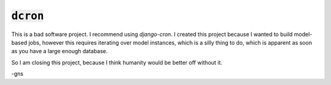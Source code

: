 =============
:code:`dcron`
=============

This is a bad software project. I recommend using `django-cron`. I created this project because I wanted to build model-based jobs, however this requires iterating over model instances, which is a silly thing to do, which is apparent as soon as you have a large enough database.

So I am closing this project, because I think humanity would be better off without it.

-gns
